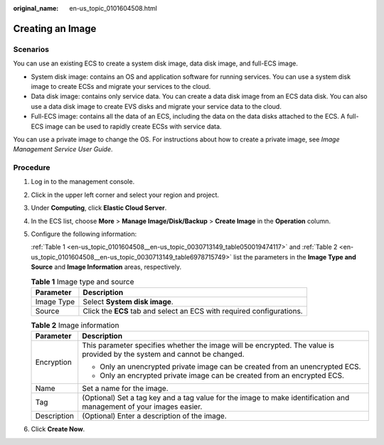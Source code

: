 :original_name: en-us_topic_0101604508.html

.. _en-us_topic_0101604508:

Creating an Image
=================

Scenarios
---------

You can use an existing ECS to create a system disk image, data disk image, and full-ECS image.

-  System disk image: contains an OS and application software for running services. You can use a system disk image to create ECSs and migrate your services to the cloud.
-  Data disk image: contains only service data. You can create a data disk image from an ECS data disk. You can also use a data disk image to create EVS disks and migrate your service data to the cloud.
-  Full-ECS image: contains all the data of an ECS, including the data on the data disks attached to the ECS. A full-ECS image can be used to rapidly create ECSs with service data.

You can use a private image to change the OS. For instructions about how to create a private image, see *Image Management Service User Guide*.

Procedure
---------

#. Log in to the management console.

#. Click |image1| in the upper left corner and select your region and project.

#. Under **Computing**, click **Elastic Cloud Server**.

#. In the ECS list, choose **More** > **Manage Image/Disk/Backup** > **Create Image** in the **Operation** column.

#. Configure the following information:

   :ref:`Table 1 <en-us_topic_0101604508__en-us_topic_0030713149_table050019474117>` and :ref:`Table 2 <en-us_topic_0101604508__en-us_topic_0030713149_table6978715749>` list the parameters in the **Image Type and Source** and **Image Information** areas, respectively.

   .. _en-us_topic_0101604508__en-us_topic_0030713149_table050019474117:

   .. table:: **Table 1** Image type and source

      +------------+-----------------------------------------------------------------------+
      | Parameter  | Description                                                           |
      +============+=======================================================================+
      | Image Type | Select **System disk image**.                                         |
      +------------+-----------------------------------------------------------------------+
      | Source     | Click the **ECS** tab and select an ECS with required configurations. |
      +------------+-----------------------------------------------------------------------+

   .. _en-us_topic_0101604508__en-us_topic_0030713149_table6978715749:

   .. table:: **Table 2** Image information

      +-----------------------------------+--------------------------------------------------------------------------------------------------------------------------+
      | Parameter                         | Description                                                                                                              |
      +===================================+==========================================================================================================================+
      | Encryption                        | This parameter specifies whether the image will be encrypted. The value is provided by the system and cannot be changed. |
      |                                   |                                                                                                                          |
      |                                   | -  Only an unencrypted private image can be created from an unencrypted ECS.                                             |
      |                                   | -  Only an encrypted private image can be created from an encrypted ECS.                                                 |
      +-----------------------------------+--------------------------------------------------------------------------------------------------------------------------+
      | Name                              | Set a name for the image.                                                                                                |
      +-----------------------------------+--------------------------------------------------------------------------------------------------------------------------+
      | Tag                               | (Optional) Set a tag key and a tag value for the image to make identification and management of your images easier.      |
      +-----------------------------------+--------------------------------------------------------------------------------------------------------------------------+
      | Description                       | (Optional) Enter a description of the image.                                                                             |
      +-----------------------------------+--------------------------------------------------------------------------------------------------------------------------+

#. Click **Create Now**.

.. |image1| image:: /_static/images/en-us_image_0210779229.png
